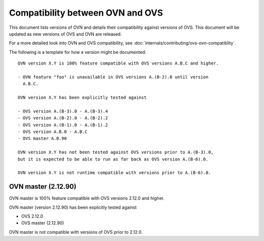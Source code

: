 ..
      Copyright (c) 2019 Red Hat, Inc.

      Licensed under the Apache License, Version 2.0 (the "License"); you may
      not use this file except in compliance with the License. You may obtain
      a copy of the License at

          http://www.apache.org/licenses/LICENSE-2.0

      Unless required by applicable law or agreed to in writing, software
      distributed under the License is distributed on an "AS IS" BASIS, WITHOUT
      WARRANTIES OR CONDITIONS OF ANY KIND, either express or implied. See the
      License for the specific language governing permissions and limitations
      under the License.

      Convention for heading levels in Open vSwitch documentation:

      =======  Heading 0 (reserved for the title in a document)
      -------  Heading 1
      ~~~~~~~  Heading 2
      +++++++  Heading 3
      '''''''  Heading 4

      Avoid deeper levels because they do not render well.

=================================
Compatibility between OVN and OVS
=================================

This document lists versions of OVN and details their compatibility against
versions of OVS. This document will be updated as new versions of OVS and OVN
are released.

For a more detailed look into OVN and OVS compatibility, see
:doc:`internals/contributing/ovs-ovn-compatiblity`.

The following is a template for how a version might be documented:

::

    OVN version X.Y is 100% feature compatible with OVS versions A.B.C and higher.

    - OVN feature "foo" is unavailable in OVS versions A.(B-2).0 until version
      A.B.C.

    OVN version X.Y has been explicitly tested against

    - OVS version A.(B-3).0 - A.(B-3).4
    - OVS version A.(B-2).0 - A.(B-2).2
    - OVS version A.(B-1).0 - A.(B-1).2
    - OVS version A.B.0 - A.B.C
    - OVS master A.B.90

    OVN version X.Y has not been tested against OVS versions prior to A.(B-3).0,
    but it is expected to be able to run as far back as OVS version A.(B-6).0.

    OVN version X.Y is not runtime compatible with versions prior to A.(B-6).0.

OVN master (2.12.90)
--------------------

OVN master is 100% feature compatible with OVS versions 2.12.0 and higher.

OVN master (version 2.12.90) has been explicitly tested against

- OVS 2.12.0
- OVS master (2.12.90)

OVN master is not compatible with versions of OVS prior to 2.12.0.
